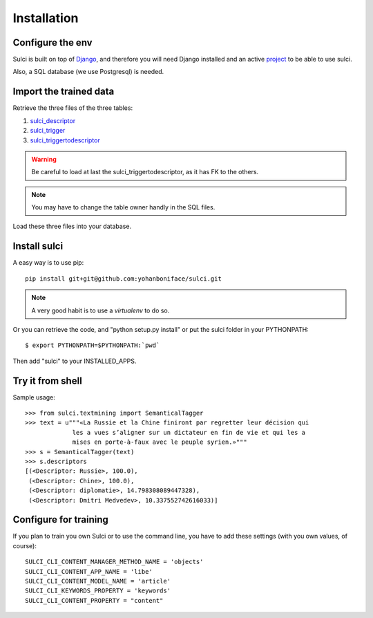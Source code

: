 Installation
============

Configure the env 
-----------------

Sulci is built on top of `Django <https://www.djangoproject.com/>`_, and
therefore you will need Django installed and an active `project 
<https://docs.djangoproject.com/en/1.3/intro/tutorial01/#creating-a-project>`_ 
to be able to use sulci.

Also, a SQL database (we use Postgresql) is needed.

Import the trained data
-----------------------

Retrieve the three files of the three tables:

#. `sulci_descriptor <http://ubuntuone.com/5Pw6pi8uDChIPxOWxyu9RC>`_
#. `sulci_trigger <http://ubuntuone.com/2wZoykoCy75MwLWZJlm8t2>`_
#. `sulci_triggertodescriptor <http://ubuntuone.com/4sA08VxMJAuy8OqKfZ0Xo8>`_

.. warning::
   Be careful to load at last the sulci_triggertodescriptor, as it has FK to the
   others.

.. note::
   You may have to change the table owner handly in the SQL files.

Load these three files into your database.

Install sulci
-------------

A easy way is to use pip::

    pip install git+git@github.com:yohanboniface/sulci.git

.. note::
   A very good habit is to use a `virtualenv` to do so.

Or you can retrieve the code, and "python setup.py install" or put the sulci folder in your 
PYTHONPATH::

 $ export PYTHONPATH=$PYTHONPATH:`pwd`

Then add "sulci" to your INSTALLED_APPS.

Try it from shell
-----------------

Sample usage::

    >>> from sulci.textmining import SemanticalTagger
    >>> text = u"""«La Russie et la Chine finiront par regretter leur décision qui
                 les a vues s’aligner sur un dictateur en fin de vie et qui les a
                 mises en porte-à-faux avec le peuple syrien.»"""
    >>> s = SemanticalTagger(text)
    >>> s.descriptors
    [(<Descriptor: Russie>, 100.0),
     (<Descriptor: Chine>, 100.0),
     (<Descriptor: diplomatie>, 14.798308089447328),
     (<Descriptor: Dmitri Medvedev>, 10.337552742616033)]

Configure for training
----------------------

If you plan to train you own Sulci or to use the command line,
you have to add these settings (with you own values, of course)::

 SULCI_CLI_CONTENT_MANAGER_METHOD_NAME = 'objects'
 SULCI_CLI_CONTENT_APP_NAME = 'libe'
 SULCI_CLI_CONTENT_MODEL_NAME = 'article'
 SULCI_CLI_KEYWORDS_PROPERTY = 'keywords'
 SULCI_CLI_CONTENT_PROPERTY = "content"
